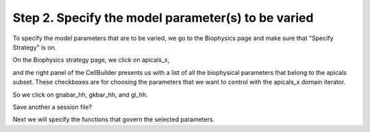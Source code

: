 .. _specify_the_model_parameters_to_be_varied:

Step 2. Specify the model parameter(s) to be varied
===================================================

To specify the model parameters that are to be varied, we go to the Biophysics page and make sure that "Specify Strategy" is on.

On the Biophysics strategy page, we click on apicals_x,

.. image::
    fig/pd8.gif
    :align: center

and the right panel of the CellBuilder presents us with a list of all the biophysical parameters that belong to the apicals subset. These checkboxes are for choosing the parameters that we want to control with the apicals_x domain iterator.

So we click on gnabar_hh, gkbar_hh, and gl_hh.

.. image::
    fig/pd9.gif
    :align: center

Save another a session file?

Next we will specify the functions that govern the selected parameters.

